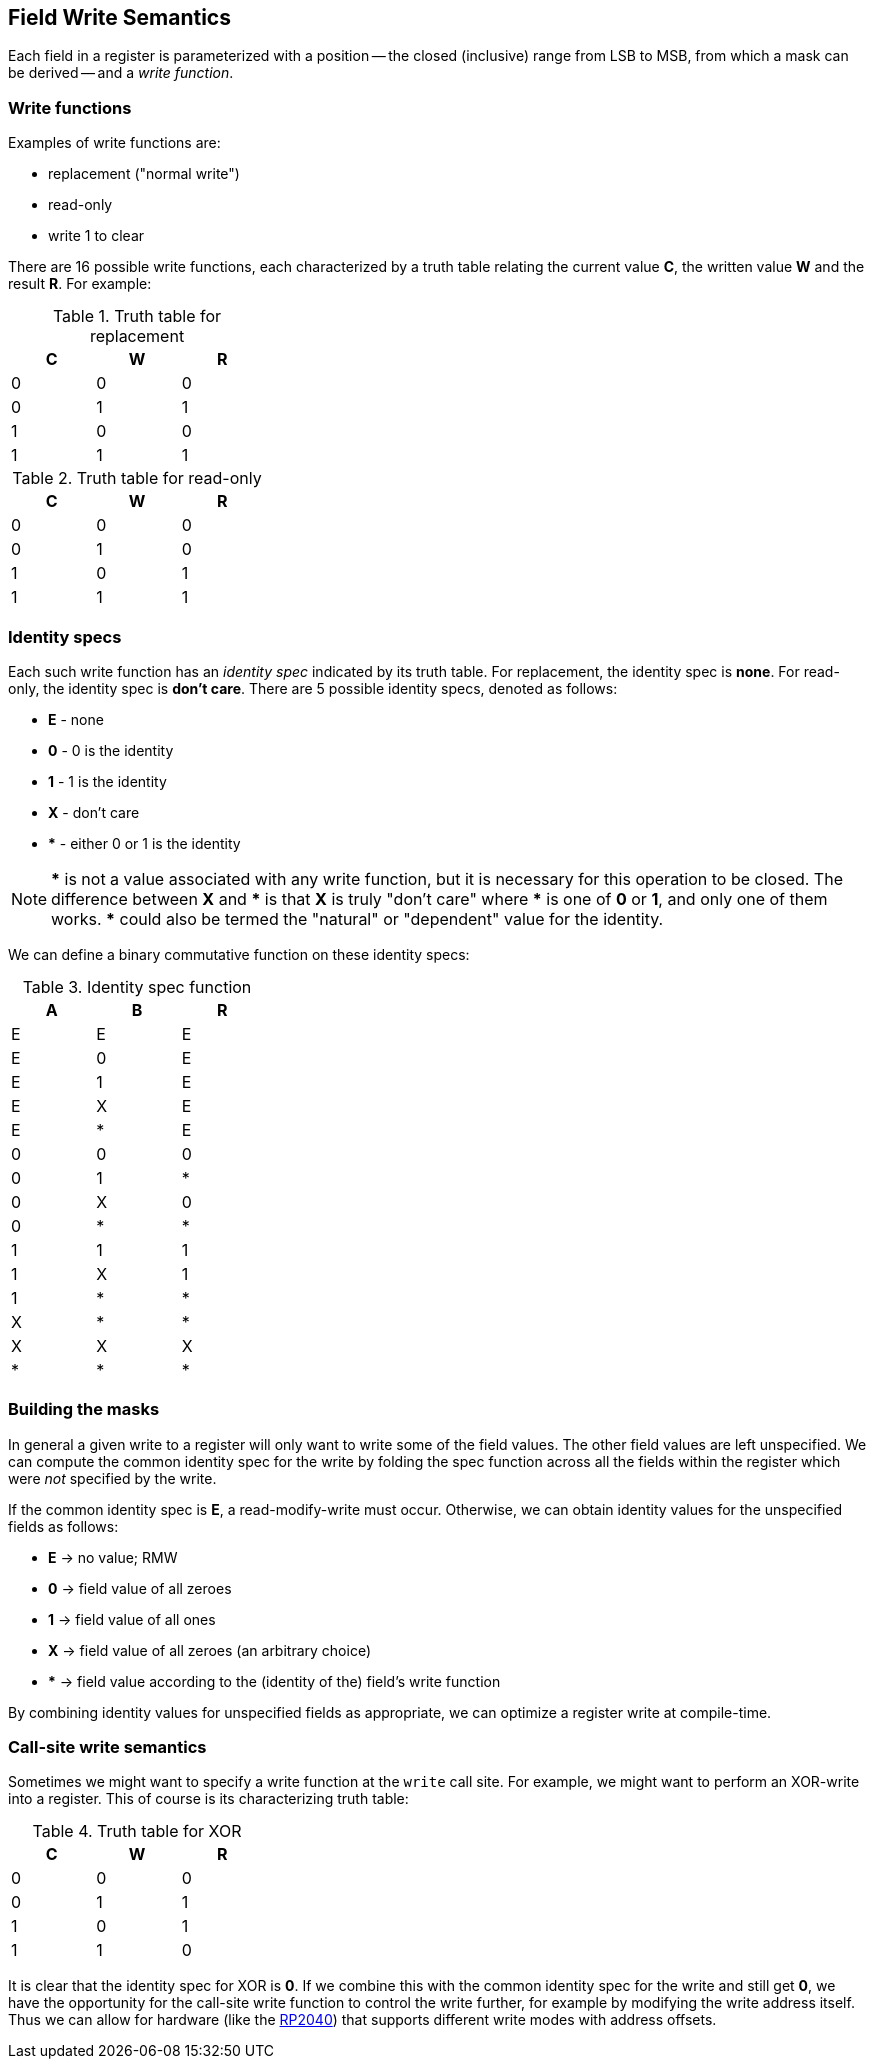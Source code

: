 
== Field Write Semantics

Each field in a register is parameterized with a position -- the closed
(inclusive) range from LSB to MSB, from which a mask can be derived -- and a
_write function_.

=== Write functions

Examples of write functions are:

- replacement ("normal write")
- read-only
- write 1 to clear

There are 16 possible write functions, each characterized by a truth table
relating the current value *C*, the written value *W* and the result *R*. For
example:

.Truth table for replacement
[width=30%,cols="1,1,1"]
|===
^h|C ^h|W ^h|R

^|0 ^|0 ^|0
^|0 ^|1 ^|1
^|1 ^|0 ^|0
^|1 ^|1 ^|1
|===

.Truth table for read-only
[width=30%,cols="1,1,1"]
|===
^h|C ^h|W ^h|R

^|0 ^|0 ^|0
^|0 ^|1 ^|0
^|1 ^|0 ^|1
^|1 ^|1 ^|1
|===

=== Identity specs

Each such write function has an _identity spec_ indicated by its truth table.
For replacement, the identity spec is *none*. For read-only, the identity spec
is *don't care*. There are 5 possible identity specs, denoted as follows:

- *E* - none
- *0* - 0 is the identity
- *1* - 1 is the identity
- *X* - don't care
- *** - either 0 or 1 is the identity

NOTE: *\** is not a value associated with any write function, but it is necessary
for this operation to be closed. The difference between *X* and *** is that *X*
is truly "don't care" where *\** is one of *0* or *1*, and only one of them
works. *** could also be termed the "natural" or "dependent" value for the
identity.

We can define a binary commutative function on these identity specs:

.Identity spec function
[width=30%,cols="1,1,1"]
|===
^h|A ^h|B ^h|R

^|E ^|E ^|E
^|E ^|0 ^|E
^|E ^|1 ^|E
^|E ^|X ^|E
^|E ^|* ^|E

^|0 ^|0 ^|0
^|0 ^|1 ^|*
^|0 ^|X ^|0
^|0 ^|* ^|*

^|1 ^|1 ^|1
^|1 ^|X ^|1
^|1 ^|* ^|*

^|X ^|* ^|*
^|X ^|X ^|X

^|* ^|* ^|*
|===

=== Building the masks

In general a given write to a register will only want to write some of the field
values. The other field values are left unspecified. We can compute the common
identity spec for the write by folding the spec function across all the fields
within the register which were _not_ specified by the write.

If the common identity spec is *E*, a read-modify-write must occur. Otherwise,
we can obtain identity values for the unspecified fields as follows:

- *E* -> no value; RMW
- *0* -> field value of all zeroes
- *1* -> field value of all ones
- *X* -> field value of all zeroes (an arbitrary choice)
- *** -> field value according to the (identity of the) field's write function

By combining identity values for unspecified fields as appropriate, we can
optimize a register write at compile-time.

=== Call-site write semantics

Sometimes we might want to specify a write function at the `write` call site.
For example, we might want to perform an XOR-write into a register. This of
course is its characterizing truth table:

.Truth table for XOR
[width=30%,cols="1,1,1"]
|===
^h|C ^h|W ^h|R

^|0 ^|0 ^|0
^|0 ^|1 ^|1
^|1 ^|0 ^|1
^|1 ^|1 ^|0
|===

It is clear that the identity spec for XOR is *0*. If we combine this with the
common identity spec for the write and still get *0*, we have the opportunity
for the call-site write function to control the write further, for example by
modifying the write address itself. Thus we can allow for hardware (like the
https://www.raspberrypi.com/documentation/microcontrollers/rp2040.html[RP2040])
that supports different write modes with address offsets.

